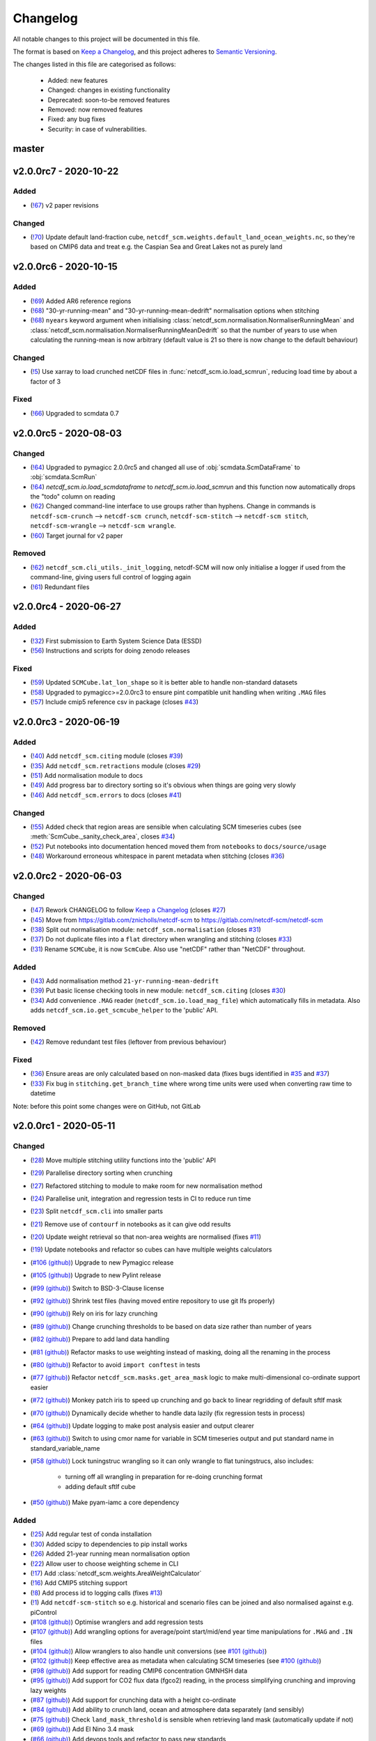 Changelog
=========

All notable changes to this project will be documented in this file.

The format is based on `Keep a Changelog <https://keepachangelog.com/en/1.0.0/>`_, and this project adheres to `Semantic Versioning <https://semver.org/spec/v2.0.0.html>`_.

The changes listed in this file are categorised as follows:

    - Added: new features
    - Changed: changes in existing functionality
    - Deprecated: soon-to-be removed features
    - Removed: now removed features
    - Fixed: any bug fixes
    - Security: in case of vulnerabilities.

master
------

v2.0.0rc7 - 2020-10-22
----------------------

Added
~~~~~

- (`!67 <https://gitlab.com/netcdf-scm/netcdf-scm/merge_requests/67>`_) v2 paper revisions

Changed
~~~~~~~

- (`!70 <https://gitlab.com/netcdf-scm/netcdf-scm/merge_requests/70>`_) Update default land-fraction cube, ``netcdf_scm.weights.default_land_ocean_weights.nc``, so they're based on CMIP6 data and treat e.g. the Caspian Sea and Great Lakes not as purely land

v2.0.0rc6 - 2020-10-15
----------------------

Added
~~~~~

- (`!69 <https://gitlab.com/netcdf-scm/netcdf-scm/merge_requests/69>`_) Added AR6 reference regions
- (`!68 <https://gitlab.com/netcdf-scm/netcdf-scm/merge_requests/68>`_) "30-yr-running-mean" and "30-yr-running-mean-dedrift" normalisation options when stitching
- (`!68 <https://gitlab.com/netcdf-scm/netcdf-scm/merge_requests/68>`_) ``nyears`` keyword argument when initialising :class:`netcdf_scm.normalisation.NormaliserRunningMean` and :class:`netcdf_scm.normalisation.NormaliserRunningMeanDedrift` so that the number of years to use when calculating the running-mean is now arbitrary (default value is 21 so there is now change to the default behaviour)

Changed
~~~~~~~

- (`!5 <https://gitlab.com/netcdf-scm/netcdf-scm/merge_requests/5>`_) Use xarray to load crunched netCDF files in :func:`netcdf_scm.io.load_scmrun`, reducing load time by about a factor of 3

Fixed
~~~~~

- (`!66 <https://gitlab.com/netcdf-scm/netcdf-scm/merge_requests/66>`_) Upgraded to scmdata 0.7

v2.0.0rc5 - 2020-08-03
----------------------

Changed
~~~~~~~

- (`!64 <https://gitlab.com/netcdf-scm/netcdf-scm/merge_requests/64>`_) Upgraded to pymagicc 2.0.0rc5 and changed all use of :obj:`scmdata.ScmDataFrame` to :obj:`scmdata.ScmRun`
- (`!64 <https://gitlab.com/netcdf-scm/netcdf-scm/merge_requests/64>`_) `netcdf_scm.io.load_scmdataframe` to `netcdf_scm.io.load_scmrun` and this function now automatically drops the "todo" column on reading
- (`!62 <https://gitlab.com/netcdf-scm/netcdf-scm/merge_requests/62>`_) Changed command-line interface to use groups rather than hyphens. Change in commands is ``netcdf-scm-crunch`` --> ``netcdf-scm crunch``, ``netcdf-scm-stitch`` --> ``netcdf-scm stitch``, ``netcdf-scm-wrangle`` --> ``netcdf-scm wrangle``.
- (`!60 <https://gitlab.com/netcdf-scm/netcdf-scm/merge_requests/60>`_) Target journal for v2 paper

Removed
~~~~~~~

- (`!62 <https://gitlab.com/netcdf-scm/netcdf-scm/merge_requests/62>`_) ``netcdf_scm.cli_utils._init_logging``, netcdf-SCM will now only initialise a logger if used from the command-line, giving users full control of logging again
- (`!61 <https://gitlab.com/netcdf-scm/netcdf-scm/merge_requests/61>`_) Redundant files

v2.0.0rc4 - 2020-06-27
----------------------

Added
~~~~~

- (`!32 <https://gitlab.com/netcdf-scm/netcdf-scm/merge_requests/32>`_) First submission to Earth System Science Data (ESSD)
- (`!56 <https://gitlab.com/netcdf-scm/netcdf-scm/merge_requests/56>`_) Instructions and scripts for doing zenodo releases

Fixed
~~~~~

- (`!59 <https://gitlab.com/netcdf-scm/netcdf-scm/merge_requests/59>`_) Updated ``SCMCube.lat_lon_shape`` so it is better able to handle non-standard datasets
- (`!58 <https://gitlab.com/netcdf-scm/netcdf-scm/merge_requests/58>`_) Upgraded to pymagicc>=2.0.0rc3 to ensure pint compatible unit handling when writing ``.MAG`` files
- (`!57 <https://gitlab.com/netcdf-scm/netcdf-scm/merge_requests/57>`_) Include cmip5 reference csv in package (closes `#43 <https://gitlab.com/netcdf-scm/netcdf-scm/-/issues/43>`_)


v2.0.0rc3 - 2020-06-19
----------------------

Added
~~~~~

- (`!40 <https://gitlab.com/netcdf-scm/netcdf-scm/merge_requests/40>`_) Add ``netcdf_scm.citing`` module (closes `#39 <https://gitlab.com/netcdf-scm/netcdf-scm/-/issues/39>`_)
- (`!35 <https://gitlab.com/netcdf-scm/netcdf-scm/merge_requests/35>`_) Add ``netcdf_scm.retractions`` module (closes `#29 <https://gitlab.com/netcdf-scm/netcdf-scm/-/issues/29>`_)
- (`!51 <https://gitlab.com/netcdf-scm/netcdf-scm/merge_requests/51>`_) Add normalisation module to docs
- (`!49 <https://gitlab.com/netcdf-scm/netcdf-scm/merge_requests/49>`_) Add progress bar to directory sorting so it's obvious when things are going very slowly
- (`!46 <https://gitlab.com/netcdf-scm/netcdf-scm/merge_requests/46>`_) Add ``netcdf_scm.errors`` to docs (closes `#41 <https://gitlab.com/netcdf-scm/netcdf-scm/-/issues/41>`_)

Changed
~~~~~~~

- (`!55 <https://gitlab.com/netcdf-scm/netcdf-scm/merge_requests/55>`_) Added check that region areas are sensible when calculating SCM timeseries cubes (see :meth:`ScmCube._sanity_check_area`, closes `#34 <https://gitlab.com/netcdf-scm/netcdf-scm/-/issues/34>`_)
- (`!52 <https://gitlab.com/netcdf-scm/netcdf-scm/merge_requests/52>`_) Put notebooks into documentation henced moved them from ``notebooks`` to ``docs/source/usage``
- (`!48 <https://gitlab.com/netcdf-scm/netcdf-scm/merge_requests/48>`_) Workaround erroneous whitespace in parent metadata when stitching (closes `#36 <https://gitlab.com/netcdf-scm/netcdf-scm/-/issues/36>`_)

v2.0.0rc2 - 2020-06-03
----------------------

Changed
~~~~~~~

- (`!47 <https://gitlab.com/netcdf-scm/netcdf-scm/merge_requests/47>`_) Rework CHANGELOG to follow `Keep a Changelog <https://keepachangelog.com/en/1.0.0/>`_ (closes `#27 <https://gitlab.com/netcdf-scm/netcdf-scm/-/issues/27>`_)
- (`!45 <https://gitlab.com/netcdf-scm/netcdf-scm/merge_requests/45>`_) Move from `<https://gitlab.com/znicholls/netcdf-scm>`_ to `<https://gitlab.com/netcdf-scm/netcdf-scm>`_
- (`!38 <https://gitlab.com/netcdf-scm/netcdf-scm/merge_requests/38>`_) Split out normalisation module: ``netcdf_scm.normalisation`` (closes `#31 <https://gitlab.com/netcdf-scm/netcdf-scm/-/issues/31>`_)
- (`!37 <https://gitlab.com/netcdf-scm/netcdf-scm/merge_requests/37>`_) Do not duplicate files into a ``flat`` directory when wrangling and stitching (closes `#33 <https://gitlab.com/netcdf-scm/netcdf-scm/-/issues/33>`_)
- (`!31 <https://gitlab.com/netcdf-scm/netcdf-scm/merge_requests/31>`_) Rename ``SCMCube``, it is now ``ScmCube``. Also use "netCDF" rather than "NetCDF" throughout.

Added
~~~~~

- (`!43 <https://gitlab.com/netcdf-scm/netcdf-scm/merge_requests/43>`_) Add normalisation method ``21-yr-running-mean-dedrift``
- (`!39 <https://gitlab.com/netcdf-scm/netcdf-scm/merge_requests/39>`_) Put basic license checking tools in new module: ``netcdf_scm.citing`` (closes `#30 <https://gitlab.com/netcdf-scm/netcdf-scm/-/issues/30>`_)
- (`!34 <https://gitlab.com/netcdf-scm/netcdf-scm/merge_requests/34>`_) Add convenience ``.MAG`` reader (``netcdf_scm.io.load_mag_file``) which automatically fills in metadata. Also adds ``netcdf_scm.io.get_scmcube_helper`` to the 'public' API.

Removed
~~~~~~~

- (`!42 <https://gitlab.com/netcdf-scm/netcdf-scm/merge_requests/42>`_) Remove redundant test files (leftover from previous behaviour)

Fixed
~~~~~

- (`!36 <https://gitlab.com/netcdf-scm/netcdf-scm/merge_requests/36>`_) Ensure areas are only calculated based on non-masked data (fixes bugs identified in `#35 <https://gitlab.com/netcdf-scm/netcdf-scm/-/issues/35>`_ and `#37 <https://gitlab.com/netcdf-scm/netcdf-scm/-/issues/37>`_)
- (`!33 <https://gitlab.com/netcdf-scm/netcdf-scm/merge_requests/33>`_) Fix bug in ``stitching.get_branch_time`` where wrong time units were used when converting raw time to datetime

Note: before this point some changes were on GitHub, not GitLab

v2.0.0rc1 - 2020-05-11
----------------------

Changed
~~~~~~~

- (`!28 <https://gitlab.com/netcdf-scm/netcdf-scm/merge_requests/28>`_) Move multiple stitching utility functions into the 'public' API
- (`!29 <https://gitlab.com/netcdf-scm/netcdf-scm/merge_requests/29>`_) Parallelise directory sorting when crunching
- (`!27 <https://gitlab.com/netcdf-scm/netcdf-scm/merge_requests/27>`_) Refactored stitching to module to make room for new normalisation method
- (`!24 <https://gitlab.com/netcdf-scm/netcdf-scm/merge_requests/24>`_) Parallelise unit, integration and regression tests in CI to reduce run time
- (`!23 <https://gitlab.com/netcdf-scm/netcdf-scm/merge_requests/23>`_) Split ``netcdf_scm.cli`` into smaller parts
- (`!21 <https://gitlab.com/netcdf-scm/netcdf-scm/merge_requests/21>`_) Remove use of ``contourf`` in notebooks as it can give odd results
- (`!20 <https://gitlab.com/netcdf-scm/netcdf-scm/merge_requests/20>`_) Update weight retrieval so that non-area weights are normalised (fixes `#11 <https://gitlab.com/netcdf-scm/netcdf-scm/issues/11>`_)
- (`!19 <https://gitlab.com/netcdf-scm/netcdf-scm/merge_requests/19>`_) Update notebooks and refactor so cubes can have multiple weights calculators
- (`#106 (github) <https://github.com/znicholls/netcdf-scm/pull/106>`_) Upgrade to new Pymagicc release
- (`#105 (github) <https://github.com/znicholls/netcdf-scm/pull/105>`_) Upgrade to new Pylint release
- (`#99 (github) <https://github.com/znicholls/netcdf-scm/pull/99>`_) Switch to BSD-3-Clause license
- (`#92 (github) <https://github.com/znicholls/netcdf-scm/pull/92>`_) Shrink test files (having moved entire repository to use git lfs properly)
- (`#90 (github) <https://github.com/znicholls/netcdf-scm/pull/90>`_) Rely on iris for lazy crunching
- (`#89 (github) <https://github.com/znicholls/netcdf-scm/pull/89>`_) Change crunching thresholds to be based on data size rather than number of years
- (`#82 (github) <https://github.com/znicholls/netcdf-scm/pull/82>`_) Prepare to add land data handling
- (`#81 (github) <https://github.com/znicholls/netcdf-scm/pull/81>`_) Refactor masks to use weighting instead of masking, doing all the renaming in the process
- (`#80 (github) <https://github.com/znicholls/netcdf-scm/pull/80>`_) Refactor to avoid ``import conftest`` in tests
- (`#77 (github) <https://github.com/znicholls/netcdf-scm/pull/77>`_) Refactor ``netcdf_scm.masks.get_area_mask`` logic to make multi-dimensional co-ordinate support easier
- (`#72 (github) <https://github.com/znicholls/netcdf-scm/pull/72>`_) Monkey patch iris to speed up crunching and go back to linear regridding of default sftlf mask
- (`#70 (github) <https://github.com/znicholls/netcdf-scm/pull/70>`_) Dynamically decide whether to handle data lazily (fix regression tests in process)
- (`#64 (github) <https://github.com/znicholls/netcdf-scm/pull/64>`_) Update logging to make post analysis easier and output clearer
- (`#63 (github) <https://github.com/znicholls/netcdf-scm/pull/63>`_) Switch to using cmor name for variable in SCM timeseries output and put standard name in standard_variable_name
- (`#58 (github) <https://github.com/znicholls/netcdf-scm/pull/58>`_) Lock tuningstruc wrangling so it can only wrangle to flat tuningstrucs, also includes:

    - turning off all wrangling in preparation for re-doing crunching format
    - adding default sftlf cube

- (`#50 (github) <https://github.com/znicholls/netcdf-scm/pull/50>`_) Make pyam-iamc a core dependency

Added
~~~~~

- (`!25 <https://gitlab.com/netcdf-scm/netcdf-scm/merge_requests/25>`_) Add regular test of conda installation
- (`!30 <https://gitlab.com/netcdf-scm/netcdf-scm/merge_requests/30>`_) Added scipy to dependencies to pip install works
- (`!26 <https://gitlab.com/netcdf-scm/netcdf-scm/merge_requests/26>`_) Added 21-year running mean normalisation option
- (`!22 <https://gitlab.com/netcdf-scm/netcdf-scm/merge_requests/22>`_) Allow user to choose weighting scheme in CLI
- (`!17 <https://gitlab.com/netcdf-scm/netcdf-scm/merge_requests/17>`_) Add :class:`netcdf_scm.weights.AreaWeightCalculator`
- (`!16 <https://gitlab.com/netcdf-scm/netcdf-scm/merge_requests/16>`_) Add CMIP5 stitching support
- (`!8 <https://gitlab.com/netcdf-scm/netcdf-scm/merge_requests/8>`_) Add process id to logging calls (fixes `#13 <https://gitlab.com/netcdf-scm/netcdf-scm/issues/13>`_)
- (`!1 <https://gitlab.com/netcdf-scm/netcdf-scm/merge_requests/1>`_) Add ``netcdf-scm-stitch`` so e.g. historical and scenario files can be joined and also normalised against e.g. piControl
- (`#108 (github) <https://github.com/znicholls/netcdf-scm/pull/108>`_) Optimise wranglers and add regression tests
- (`#107 (github) <https://github.com/znicholls/netcdf-scm/pull/107>`_) Add wrangling options for average/point start/mid/end year time manipulations for ``.MAG`` and ``.IN`` files
- (`#104 (github) <https://github.com/znicholls/netcdf-scm/pull/104>`_) Allow wranglers to also handle unit conversions (see `#101 (github) <https://github.com/znicholls/netcdf-scm/pull/101>`_)
- (`#102 (github) <https://github.com/znicholls/netcdf-scm/pull/102>`_) Keep effective area as metadata when calculating SCM timeseries (see `#100 (github) <https://github.com/znicholls/netcdf-scm/pull/100>`_)
- (`#98 (github) <https://github.com/znicholls/netcdf-scm/pull/98>`_) Add support for reading CMIP6 concentration GMNHSH data
- (`#95 (github) <https://github.com/znicholls/netcdf-scm/pull/95>`_) Add support for CO2 flux data (fgco2) reading, in the process simplifying crunching and improving lazy weights
- (`#87 (github) <https://github.com/znicholls/netcdf-scm/pull/87>`_) Add support for crunching data with a height co-ordinate
- (`#84 (github) <https://github.com/znicholls/netcdf-scm/pull/84>`_) Add ability to crunch land, ocean and atmosphere data separately (and sensibly)
- (`#75 (github) <https://github.com/znicholls/netcdf-scm/pull/75>`_) Check ``land_mask_threshold`` is sensible when retrieving land mask (automatically update if not)
- (`#69 (github) <https://github.com/znicholls/netcdf-scm/pull/69>`_) Add El Nino 3.4 mask
- (`#66 (github) <https://github.com/znicholls/netcdf-scm/pull/66>`_) Add devops tools and refactor to pass new standards
- (`#62 (github) <https://github.com/znicholls/netcdf-scm/pull/62>`_) Add netcdf-scm format and crunch to this by default
- (`#61 (github) <https://github.com/znicholls/netcdf-scm/pull/61>`_) Add land fraction when crunching scm timeseries cubes

Fixed
~~~~~

- (`!18 <https://gitlab.com/netcdf-scm/netcdf-scm/merge_requests/18>`_) Hotfix tests
- (`!15 <https://gitlab.com/netcdf-scm/netcdf-scm/merge_requests/15>`_) Fixed but in unit conversion which caused it to fail for ``hfds``
- (`!14 <https://gitlab.com/netcdf-scm/netcdf-scm/merge_requests/14>`_) Fixed stitching when start year is 1 error (`#15 <https://gitlab.com/netcdf-scm/netcdf-scm/issues/15>`_)
- (`!13 <https://gitlab.com/netcdf-scm/netcdf-scm/merge_requests/13>`_) Make cube concatenation workaround small errors in raw data metadata
- (`!12 <https://gitlab.com/netcdf-scm/netcdf-scm/merge_requests/12>`_) Fixed stitched ``.MAG`` filename bug identified in (`#14 <https://gitlab.com/netcdf-scm/netcdf-scm/issues/14>`_)
- (`!10 <https://gitlab.com/netcdf-scm/netcdf-scm/merge_requests/10>`_) Add support for ``esm*`` experiments when stitching (fixes `#2 <https://gitlab.com/netcdf-scm/netcdf-scm/issues/2>`_)
- (`!11 <https://gitlab.com/netcdf-scm/netcdf-scm/merge_requests/11>`_) Add ability to read CanESM5 ocean data with depth and 'extra' co-ordinates. Also:

    - split regression testing into smaller pieces so memory requirements aren't so high

- (`!9 <https://gitlab.com/netcdf-scm/netcdf-scm/merge_requests/9>`_) Add ability to read CanESM5 ocean data, making handling of 'extra' co-ordinates more robust
- (`!6 <https://gitlab.com/netcdf-scm/netcdf-scm/merge_requests/6>`_) Allow hfds crunching to work by handling extra ocean data coordinates properly
- (`#114 (github) <https://github.com/znicholls/netcdf-scm/pull/114>`_) Ensure that default sftlf file is included in wheel
- (`#111 (github) <https://github.com/znicholls/netcdf-scm/pull/111>`_) Write tuningstrucs with data in columns rather than rows
- (`#97 (github) <https://github.com/znicholls/netcdf-scm/pull/97>`_) Add support for tuningstruc data which has been transposed
- (`#88 (github) <https://github.com/znicholls/netcdf-scm/pull/88>`_) Fix bug when reading more than one multi-dimensional file in a directory
- (`#74 (github) <https://github.com/znicholls/netcdf-scm/pull/74>`_) Fix bug in mask generation
- (`#67 (github) <https://github.com/znicholls/netcdf-scm/pull/67>`_) Fix crunching filenaming, tidy up more and add catch for IPSL ``time_origin`` time variable attribute
- (`#55 (github) <https://github.com/znicholls/netcdf-scm/pull/55>`_) Hotfix docs so they build properly


v1.0.0 - 2019-05-21
-------------------

Changed
~~~~~~~

- (`#49 (github) <https://github.com/znicholls/netcdf-scm/pull/49>`_) Make bandit only check ``src``
- (`#45 (github) <https://github.com/znicholls/netcdf-scm/pull/45>`_) Refactor the masking of regions into a module allowing for more regions to be added as needed

Added
~~~~~

- (`#48 (github) <https://github.com/znicholls/netcdf-scm/pull/48>`_) Add ``isort`` to checks
- (`#47 (github) <https://github.com/znicholls/netcdf-scm/pull/47>`_) Add regression tests on crunching output to ensure stability. Also:

    - fixes minor docs bug
    - updates default regexp option in crunch and wrangle to avoid ``fx`` files
    - refactors ``cli.py`` a touch to reduce duplication
    - avoids ``collections`` deprecation warning in ``mat4py``

Fixed
~~~~~

- (`#46 (github) <https://github.com/znicholls/netcdf-scm/pull/46>`_) Fix a number of bugs in ``netcdf-scm-wrangle``'s data handling when converting to tuningstrucs

v0.7.3 - 2019-05-16
-------------------

Changed
~~~~~~~

- (`#44 (github) <https://github.com/znicholls/netcdf-scm/pull/44>`_) Speed up crunching by forcing data to load before applying masks, not each time a mask is applied

v0.7.2 - 2019-05-16
-------------------

Changed
~~~~~~~

- (`#43 (github) <https://github.com/znicholls/netcdf-scm/pull/43>`_) Speed up crunching, in particular remove string parsing to convert cftime to python datetime

v0.7.1 - 2019-05-15
-------------------

Added
~~~~~

- (`#42 (github) <https://github.com/znicholls/netcdf-scm/pull/42>`_) Add ``netcdf-scm-wrangle`` command line interface

Fixed
~~~~~

- (`#41 (github) <https://github.com/znicholls/netcdf-scm/pull/41>`_) Fixed bug in path handling of ``CMIP6OutputCube``

v0.6.2 - 2019-05-14
-------------------

Added
~~~~~

- (`#39 (github) <https://github.com/znicholls/netcdf-scm/pull/39>`_) Add ``netcdf-scm-crunch`` command line interface

v0.6.1 - 2019-05-13
-------------------

Added
~~~~~

- (`#29 (github) <https://github.com/znicholls/netcdf-scm/pull/29>`_) Put crunching script into formal testsuite which confirms results against KNMI data available `here <https://climexp.knmi.nl/cmip5_indices.cgi?id=someone@somewhere>`_, however no docs or formal example until `#6 (github) <https://github.com/znicholls/netcdf-scm/issues/6>`_ is closed
- (`#28 (github) <https://github.com/znicholls/netcdf-scm/pull/28>`_) Added cmip5 crunching script example, not tested so use with caution until `#6 (github) <https://github.com/znicholls/netcdf-scm/issues/6>`_ is closed

Changed
~~~~~~~

- (`#40 (github) <https://github.com/znicholls/netcdf-scm/pull/40>`_) Upgrade to pyam v0.2.0
- (`#38 (github) <https://github.com/znicholls/netcdf-scm/pull/38>`_) Update to using openscm releases and hence drop Python3.6 support
- (`#37 (github) <https://github.com/znicholls/netcdf-scm/pull/37>`_) Adjusted read in of gregorian with 0 reference to give all data from year 1 back
- (`#34 (github) <https://github.com/znicholls/netcdf-scm/pull/34>`_) Move to new openscm naming i.e. returning ScmDataFrame rather than OpenSCMDataFrameBase
- (`#32 (github) <https://github.com/znicholls/netcdf-scm/pull/32>`_) Move to returning OpenSCMDataFrameBase rather than pandas DataFrame when crunching to scm format

Fixed
~~~~~

- (`#35 (github) <https://github.com/znicholls/netcdf-scm/pull/35>`_) Fixed bug which prevented SCMCube from crunching to scm timeseries with default earth radius when areacella cube was missing
- (`#29 (github) <https://github.com/znicholls/netcdf-scm/pull/29>`_) Fixed bug identified in `#30 (github) <https://github.com/znicholls/netcdf-scm/issues/30>`_

v0.5.1 - 2018-11-12
-------------------

Changed
~~~~~~~

- (`#26 (github) <https://github.com/znicholls/netcdf-scm/pull/26>`_) Expose directory and filename parsers directly


v0.4.3 - 2018-11-12
-------------------

Changed
~~~~~~~

- Move ``import cftime`` into same block as iris imports


v0.4.2 - 2018-11-12
-------------------

Changed
~~~~~~~

- Update ``setup.py`` to install dependencies so that non-Iris dependent functionality can be run from a pip install


v0.4.1 - 2018-11-12
-------------------

Added
~~~~~

- (`#23 (github) <https://github.com/znicholls/netcdf-scm/pull/23>`_) Added ability to handle cubes with invalid calendar (e.g. CMIP6 historical concentrations cubes)
- (`#20 (github) <https://github.com/znicholls/netcdf-scm/pull/20>`_) Added ``CMIP6Input4MIPsCube`` and ``CMIP6OutputCube`` which add compatibility with CMIP6 data


v0.3.1 - 2018-11-05
-------------------

Added
~~~~~

- (`#15 (github) <https://github.com/znicholls/netcdf-scm/pull/15>`_) Add ability to load from a directory with data that is saved in multiple timeslice files, also adds:

    - adds regular expressions section to development part of docs
    - adds an example script of how to crunch netCDF files into SCM csvs

- (`#13 (github) <https://github.com/znicholls/netcdf-scm/pull/13>`_) Add ``load_from_path`` method to ``SCMCube``
- (`#10 (github) <https://github.com/znicholls/netcdf-scm/pull/10>`_) Add land/ocean and hemisphere splits to ``_get_scm_masks`` outputs

Changed
~~~~~~~

- (`#17 (github) <https://github.com/znicholls/netcdf-scm/pull/17>`_) Update to crunch global and hemispheric means even if land-surface fraction data is missing
- (`#16 (github) <https://github.com/znicholls/netcdf-scm/pull/16>`_) Tidy up experimental crunching script
- (`#14 (github) <https://github.com/znicholls/netcdf-scm/pull/14>`_) Streamline install process
- (`#12 (github) <https://github.com/znicholls/netcdf-scm/pull/12>`_) Update to use output format that is compatible with pyam
- Update ``netcdftime`` to ``cftime`` to track name change

v0.2.4 - 2018-10-15
-------------------

Added
~~~~~

- Include simple tests in package

v0.2.3 - 2018-10-15
-------------------

Added
~~~~~

- Include LICENSE in package

v0.2.2 - 2018-10-15
-------------------

Added
~~~~~

- Add conda dev environment details

v0.2.1 - 2018-10-15
-------------------

Changed
~~~~~~~

- Update setup.py to reflect actual supported python versions


v0.2.0 - 2018-10-14
-------------------

Added
~~~~~

- (`#4 (github) <https://github.com/znicholls/netcdf-scm/pull/4>`_) Add work done elsewhere previously
    - ``SCMCube`` base class for handling netCDF files
        - reading, cutting and manipulating files for SCM use
    - ``MarbleCMIP5Cube`` for handling CMIP5 netCDF files within a particular directory structure
    - automatic loading and use of surface land fraction and cell area files
    - returns timeseries data, once processed, in pandas DataFrames rather than netCDF format for easier use
    - demonstration notebook of how this first step works
    - CI for entire repository including notebooks
    - automatic documentation with Sphinx


v0.0.1 - 2018-10-05
-------------------

Added
~~~~~

- initial release


v0.0 - 2018-10-05
-----------------

Added
~~~~~

- dummy release
